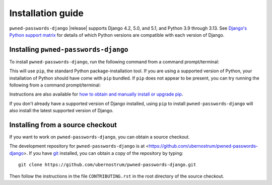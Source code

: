 .. _install:


Installation guide
==================

``pwned-passwords-django`` |release| supports Django 4.2, 5.0, and 5.1, and
Python 3.9 through 3.13. See `Django's Python support matrix
<https://docs.djangoproject.com/en/dev/faq/install/#what-python-version-can-i-use-with-django>`_
for details of which Python versions are compatible with each version of
Django.

Installing ``pwned-passwords-django``
-------------------------------------

To install ``pwned-passwords-django``, run the following command from a command
prompt/terminal:

.. tab:: macOS/Linux/other Unix

   .. code-block:: shell

      python -m pip install pwned-passwords-django

.. tab:: Windows

   .. code-block:: shell

      py -m pip install pwned-passwords-django

This will use ``pip``, the standard Python package-installation tool. If you
are using a supported version of Python, your installation of Python should
have come with ``pip`` bundled. If ``pip`` does not appear to be present, you
can try running the following from a command prompt/terminal:

.. tab:: macOS/Linux/other Unix

   .. code-block:: shell

      python -m ensurepip --upgrade

.. tab:: Windows

   .. code-block:: shell

      py -m ensurepip --upgrade

Instructions are also available for `how to obtain and manually install or
upgrade pip <https://pip.pypa.io/en/latest/installation/>`_.

If you don't already have a supported version of Django installed, using
``pip`` to install ``pwned-passwords-django`` will also install the latest
supported version of Django.


Installing from a source checkout
---------------------------------

If you want to work on ``pwned-passwords-django``, you can obtain a source
checkout.

The development repository for ``pwned-passwords-django`` is at
<https://github.com/ubernostrum/pwned-passwords-django>. If you have `git
<http://git-scm.com/>`_ installed, you can obtain a copy of the repository by
typing::

    git clone https://github.com/ubernostrum/pwned-passwords-django.git

Then follow the instructions in the file ``CONTRIBUTING.rst`` in the root
directory of the source checkout.
